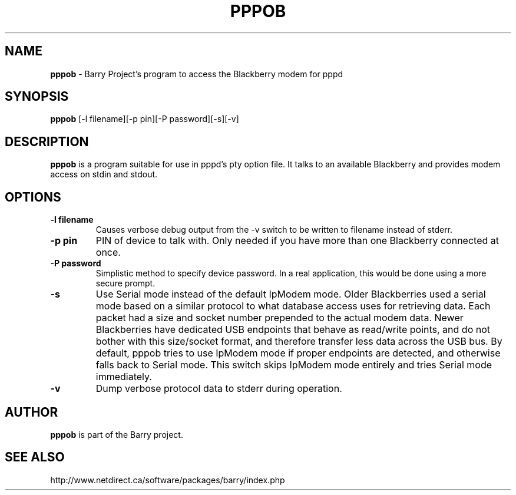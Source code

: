 .\"                                      Hey, EMACS: -*- nroff -*-
.\" First parameter, NAME, should be all caps
.\" Second parameter, SECTION, should be 1-8, maybe w/ subsection
.\" other parameters are allowed: see man(7), man(1)
.TH PPPOB 1 "May 29, 2008"
.\" Please adjust this date whenever revising the manpage.
.\"
.\" Some roff macros, for reference:
.\" .nh        disable hyphenation
.\" .hy        enable hyphenation
.\" .ad l      left justify
.\" .ad b      justify to both left and right margins
.\" .nf        disable filling
.\" .fi        enable filling
.\" .br        insert line break
.\" .sp <n>    insert n+1 empty lines
.\" for manpage-specific macros, see man(7)
.SH NAME
.B pppob
\- Barry Project's program to access the Blackberry modem for pppd
.SH SYNOPSIS
.B pppob
[-l filename][-p pin][-P password][-s][-v]
.SH DESCRIPTION
.PP
.B pppob
is a program suitable for use in pppd's pty option file.
It talks to an available Blackberry and provides modem
access on stdin and stdout.
.SH OPTIONS
.TP
.B \-l filename
Causes verbose debug output from the -v switch to be written to
filename instead of stderr.
.TP
.B \-p pin
PIN of device to talk with.  Only needed if you have more than one Blackberry
connected at once.
.TP
.B \-P password
Simplistic method to specify device password.  In a real application, this
would be done using a more secure prompt.
.TP
.B \-s
Use Serial mode instead of the default IpModem mode.  Older Blackberries
used a serial mode based on a similar protocol to what database access
uses for retrieving data.  Each packet had a size and socket number
prepended to the actual modem data.  Newer Blackberries have dedicated
USB endpoints that behave as read/write points, and do not bother
with this size/socket format, and therefore transfer less data across the
USB bus.  By default, pppob tries to use IpModem mode if proper endpoints
are detected, and otherwise falls back to Serial mode.  This switch
skips IpModem mode entirely and tries Serial mode immediately.
.TP
.B \-v
Dump verbose protocol data to stderr during operation.

.SH AUTHOR
.nh
.B pppob
is part of the Barry project.
.SH SEE ALSO
.PP
http://www.netdirect.ca/software/packages/barry/index.php

